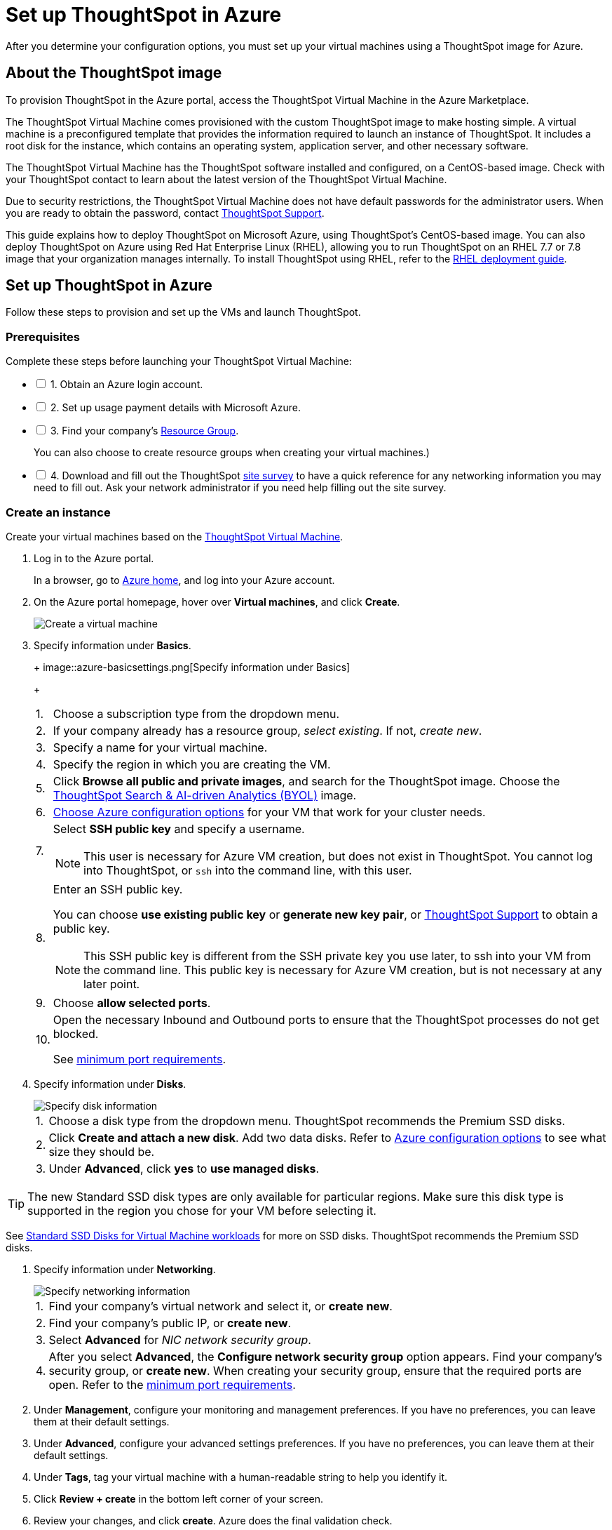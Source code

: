 = Set up ThoughtSpot in Azure
:last_updated: 01/07/2021
:linkattrs:
:experimental:

After you determine your configuration options, you must set up your virtual machines using a ThoughtSpot image for Azure.

== About the ThoughtSpot image

To provision ThoughtSpot in the Azure portal, access the ThoughtSpot Virtual Machine in the Azure Marketplace.

The ThoughtSpot Virtual Machine comes provisioned with the custom ThoughtSpot image to make hosting simple.
A virtual machine is a preconfigured template that provides the information required to launch an instance of ThoughtSpot.
It includes a root disk for the instance, which contains an operating system, application server, and other necessary software.

The ThoughtSpot Virtual Machine has the ThoughtSpot software installed and configured, on a CentOS-based image.
Check with your ThoughtSpot contact to learn about the latest version of the ThoughtSpot Virtual Machine.

Due to security restrictions, the ThoughtSpot Virtual Machine does not have default passwords for the administrator users.
When you are ready to obtain the password, contact https://community.thoughtspot.com/customers/s/contactsupport[ThoughtSpot Support,window="_blank"].

This guide explains how to deploy ThoughtSpot on Microsoft Azure, using ThoughtSpot's CentOS-based image.
You can also deploy ThoughtSpot on Azure using Red Hat Enterprise Linux (RHEL), allowing you to run ThoughtSpot on an RHEL 7.7 or 7.8 image that your organization manages internally.
To install ThoughtSpot using RHEL, refer to the xref:rhel.adoc[RHEL deployment guide].

== Set up ThoughtSpot in Azure

Follow these steps to provision and set up the VMs and launch ThoughtSpot.

=== Prerequisites

[options="interactive"]
.Complete these steps before launching your ThoughtSpot Virtual Machine:

* [ ] 1. Obtain an Azure login account.
* [ ] 2. Set up usage payment details with Microsoft Azure.
* [ ] 3. Find your company's https://portal.azure.com/#blade/HubsExtension/BrowseResourceGroups[Resource Group,window="_blank"].
+
You can also choose to create resource groups when creating your virtual machines.)
* [ ] 4. Download and fill out the ThoughtSpot xref:site-survey.pdf[site survey] to have a quick reference for any networking information you may need to fill out. Ask your network administrator if you need help filling out the site survey.

[#create-instance]
=== Create an instance

Create your virtual machines based on the https://azuremarketplace.microsoft.com/en-us/marketplace/apps/thoughtspot-inc.thoughtspotvirtualmachine[ThoughtSpot Virtual Machine,window="_blank"].

. Log in to the Azure portal.
+
In a browser, go to https://portal.azure.com/#home[Azure home,window="_blank"], and log into your Azure account.

. On the Azure portal homepage, hover over *Virtual machines*, and click *Create*.
+
image::azure-createvm.png[Create a virtual machine]

. Specify information under *Basics*.
+
+
image::azure-basicsettings.png[Specify information under Basics]
+
[horizontal]
1.:: Choose a subscription type from the dropdown menu.
2.:: If your company already has a resource group, _select existing_. If not, _create new_.
3.:: Specify a name for your virtual machine.
4.:: Specify the region in which you are creating the VM.
5.:: Click *Browse all public and private images*, and search for the ThoughtSpot image. Choose the https://azuremarketplace.microsoft.com/en-us/marketplace/apps/thoughtspot-inc.thoughtspotvirtualmachine?tab=Overview[ThoughtSpot Search & AI-driven Analytics (BYOL),window="_blank"] image.
6.:: xref:azure-configuration-options.adoc[Choose Azure configuration options] for your VM that work for your cluster needs.
7.:: Select *SSH public key* and specify a username.
+
NOTE: This user is necessary for Azure VM creation, but does not exist in ThoughtSpot. You cannot log into ThoughtSpot, or `ssh` into the command line, with this user.

8.:: Enter an SSH public key.
+
You can choose *use existing public key* or *generate new key pair*, or https://community.thoughtspot.com/customers/s/contactsupport[ThoughtSpot Support,window="_blank"] to obtain a public key.
+
NOTE: This SSH public key is different from the SSH private key you use later, to ssh into your VM from the command line. This public key is necessary for Azure VM creation, but is not necessary at any later point.

9.:: Choose *allow selected ports*.

10.:: Open the necessary Inbound and Outbound ports to ensure that the ThoughtSpot processes do not get blocked.
+
See xref:port-requirements[minimum port requirements].

. Specify information under *Disks*.
+
image::azure-disks.png[Specify disk information]
+
[horizontal]
1.:: Choose a disk type from the dropdown menu.
ThoughtSpot recommends the Premium SSD disks.
2.:: Click *Create and attach a new disk*. Add two data disks. Refer to xref:azure-configuration-options.adoc#[Azure configuration options] to see what size they should be.
3.:: Under *Advanced*, click *yes* to *use managed disks*.

TIP: The new Standard SSD disk types are only available for particular regions.
Make sure this disk type is supported in the region you chose for your VM before selecting it.

See https://azure.microsoft.com/en-us/blog/preview-standard-ssd-disks-for-azure-virtual-machine-workloads/[Standard SSD Disks for Virtual Machine workloads,window="_blank"] for more on SSD disks.
ThoughtSpot recommends the Premium SSD disks.

. Specify information under *Networking*.
+
image::azure-networking.png[Specify networking information]
+
[horizontal]
1.:: Find your company's virtual network and select it, or *create new*.

2.:: Find your company's public IP, or *create new*.

3.::  Select *Advanced* for _NIC network security group_.

4.:: After you select *Advanced*, the *Configure network security group* option appears. Find your company's security group, or *create new*. When creating your security group, ensure that the required ports are open.
Refer to the xref:port-requirement[minimum port requirements].

. Under *Management*, configure your monitoring and management preferences.
If you have no preferences, you can leave them at their default settings.
. Under *Advanced*, configure your advanced settings preferences.
If you have no preferences, you can leave them at their default settings.
. Under *Tags*, tag your virtual machine with a human-readable string to help you identify it.
. Click *Review + create* in the bottom left corner of your screen.
. Review your changes, and click *create*.
Azure does the final validation check.

[#port-requirements]
=== Minimum required ports

Open the following ports between the User/ETL server and ThoughtSpot nodes. This ensures that the ThoughtSpot processes do not get blocked.

The minimum ports requirements are:

Port 22::
  Protocol: SSH
  Service: Secure Shell access

Port 443::
  Protocol: HTTPS
  Service: Secure Web access

Port 12345::
  Protocol: TCP
  Service: ODBC and JDBC drivers access

NOTE: Nodes purchased from Azure must be reachable to each other so that they can communicate and form a distributed environment.
ThoughtSpot requires that these ports be accessible between nodes within a cluster.
Use your discretion about whether to restrict public access or not for all nodes and all ports.

Refer to xref:ports.adoc[Network ports] for more information.

[#prepare-for-startup]
=== Prepare for starting up ThoughtSpot

_Prerequisite_: To log into the VM, you need the private key that is available in the image.
You can obtain this from your ThoughtSpot contact.

. Obtain the VM's public and private IP addresses.
 ** To see the public IP, click the VM name link.
This will show the public IP of the VM.
 ** To see the private IP, select *more services* from the Microsoft Azure homepage.
Select *Networking* from the list on the left side of the screen.
. In a terminal application, connect to the VM through SSH.
+
Log in as the admin user, using the private key that your ThoughtSpot contact sent you.

 $ ssh -i <path_to_private_key> admin@<public_VM_IP>
+

. Update the password for both the `admin` and the `thoughtspot` users.
+   The command prompts you to type in a new password, and then to confirm the password.

 $ sudo passwd admin
 Changing password for user admin
 $ sudo passwd thoughtspot
 Changing password for user thoughtspot
+
WARNING: If you do not change the password, you cannot log back into your Azure VMs.
Your private key does not work after initial installation.

. Update the file `/etc/hosts` with all the node IP addresses for the other VMs that will be part of the ThoughtSpot cluster.

=== Verify storage disks

Verify the existence of your data disks, created in Step 4 of <<create-instance,create an instance>>, by issuing `lsblk` in your terminal application:

----
   $ lsblk
----

Your result may look something like the following:

----
   NAME    MAJ:MIN RM  SIZE RO TYPE MOUNTPOINT
   fd0       2:0    1    4K  0 disk
   sda       8:0    0  200G  0 disk
   ├─sda1    8:1    0    1G  0 part /mntboot
   ├─sda2    8:2    0   20G  0 part /
   ├─sda3    8:3    0   20G  0 part /update
   └─sda4    8:4    0  159G  0 part /export
   sdb       8:16   0    1T  0 disk
   └─sb1     8:17   0    1T  0 part /mnt/resource
   sdc       8:32   0    1T  0 disk
   sdd       8:48   0    1T  0 disk
   sr0      11:0    1  628K  0 rom
----

. Unmount the temporary disk by issuing the following command:

 $ sudo umount /mnt/resource
+
WARNING: The `/mnt/resource` disk, which is mounted on the `/dev/sdb` disk, is temporary.
Any data on it will be wiped if the VM is shut down.
You must unmount the `/mnt/resource` disk.

. Prepare the disks /dev/sdc and /dev/sdd for ThoughtSpot by issuing the following command:
+
WARNING: Do not use the disk `/dev/sdb`.
Any data on it will be wiped if the VM is shut down.
+
----
 $ sudo /usr/local/scaligent/bin/prepare_disks.sh /dev/sdc /dev/sdd
----

. Check the disks' status by issuing the following command:

 $ df -h

. Repeat the steps in this section for each node in your cluster.

== Additional resources

As you develop your expertise in Azure VM creation, we recommend the following ThoughtSpot U course:

* https://training.thoughtspot.com/node-network-configuration/510569[Node Configuration: Azure]

See other training resources at + https://training.thoughtspot.com/[<img src="{{ "/images/ts-u.png" | prepend: site.baseurl }}" alt="ThoughtSpot U">]
